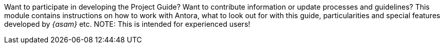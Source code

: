 
Want to participate in developing the Project Guide?
Want to contribute information or update processes and guidelines?
This module contains instructions on how to work with Antora, what to look out for with this guide, particularities and special features developed by __{asam}__ etc.
NOTE: This is intended for experienced users!
